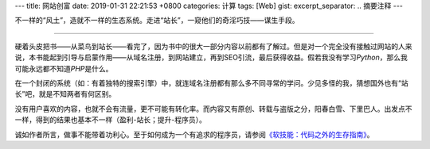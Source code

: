 ---
title: 网站创富
date: 2019-01-31 22:21:53 +0800
categories: 计算
tags: [Web]
gist: 
excerpt_separator: .. 摘要注释
---

.. class:: excerpt

    不一样的“风土”，造就不一样的生态系统。走进“站长”，一窥他们的奇淫巧技——谋生手段。

.. 摘要注释

----

硬着头皮把书——从菜鸟到站长——看完了，因为书中的很大一部分内容以前都有了解过。但是对一个完全没有接触过网站的人来说，本书能起到引导与启蒙作用——从域名注册，到网站建立，再到SEO引流，最后获得收益。假若我没有学习\ *Python*\ ，那么我可能永远都不知道\ *PHP*\ 是什么。

在一个封闭的系统（如：有着独特的搜索引擎）中，就连域名注册都有那么多不同寻常的学问。少见多怪的我，猜想国外也有“站长”吧，就是不知两者有何区别。

没有用户喜欢的内容，也就不会有流量，更不可能有转化率。而内容又有原创、转载与盗版之分，阳春白雪、下里巴人。出发点不一样，得到的结果也基本不一样（盈利-站长；提升-程序员）。

诚如作者所言，做事不能带着功利心。至于如何成为一个有追求的程序员，请参阅\ `《软技能：代码之外的生存指南》 </bookshelf/软技能/>`_\ 。
